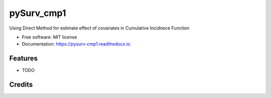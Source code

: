 ===========
pySurv_cmp1
===========


.. image:: https://img.shields.io/pypi/v/pysurv_cmp1.svg
        :target: https://pypi.python.org/pypi/pysurv_cmp1

.. image:: https://img.shields.io/travis/stats9/pysurv_cmp1.svg
        :target: https://travis-ci.com/stats9/pysurv_cmp1

.. image:: https://readthedocs.org/projects/pysurv-cmp1/badge/?version=latest
        :target: https://pysurv-cmp1.readthedocs.io/en/latest/?version=latest
        :alt: Documentation Status




Using Direct Method for estimate effect of covariates in Cumulative Incidnece Function


* Free software: MIT license
* Documentation: https://pysurv-cmp1.readthedocs.io.


Features
--------

* TODO

Credits
-------


